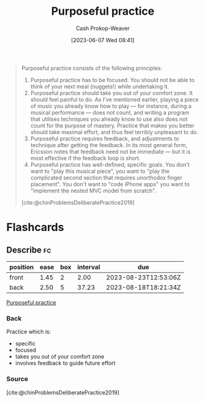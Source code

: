 :PROPERTIES:
:ID:       2bb656cd-6834-4534-95e2-c77df28ffccb
:LAST_MODIFIED: [2023-08-21 Mon 05:53]
:END:
#+title: Purposeful practice
#+hugo_custom_front_matter: :slug "2bb656cd-6834-4534-95e2-c77df28ffccb"
#+author: Cash Prokop-Weaver
#+date: [2023-06-07 Wed 08:41]
#+filetags: :concept:

#+begin_quote
Purposeful practice consists of the following principles:

1. Purposeful practice has to be focused. You should not be able to think of your next meal (nuggets!) while undertaking it.
1. Purposeful practice should take you out of your comfort zone. It should feel painful to do. As I've mentioned earlier, playing a piece of music you already know how to play — for instance, during a musical performance — does not count, and writing a program that utilises techniques you already know to use also does not count for the purpose of mastery. Practice that makes you better should take maximal effort, and thus feel terribly unpleasant to do.
1. Purposeful practice requires feedback, and adjustments to technique after getting the feedback. In its most general form, Ericsson notes that feedback need not be immediate — but it is most effective if the feedback loop is short.
1. Purposeful practice has well-defined, specific goals. You don't want to "play this musical piece", you want to "play the complicated second section that requires unorthodox finger placement". You don't want to "code iPhone apps" you want to "implement the nested MVC model from scratch".

[cite:@chinProblemsDeliberatePractice2019]
#+end_quote

* Flashcards
** Describe :fc:
:PROPERTIES:
:CREATED: [2023-06-07 Wed 08:55]
:FC_CREATED: 2023-06-07T15:56:16Z
:FC_TYPE:  double
:ID:       8501a24d-582e-4d02-91c8-b406ca3c963b
:END:
:REVIEW_DATA:
| position | ease | box | interval | due                  |
|----------+------+-----+----------+----------------------|
| front    | 1.45 |   2 |     2.00 | 2023-08-23T12:53:06Z |
| back     | 2.50 |   5 |    37.23 | 2023-08-18T18:21:34Z |
:END:

[[id:2bb656cd-6834-4534-95e2-c77df28ffccb][Purposeful practice]]

*** Back
Practice which is:

- specific
- focused
- takes you out of your comfort zone
- involves feedback to guide future effort
*** Source
[cite:@chinProblemsDeliberatePractice2019]
#+print_bibliography: